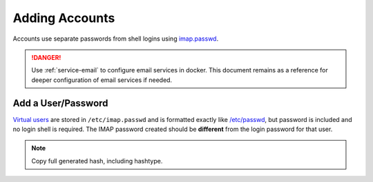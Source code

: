 .. _service-dovecot-account:

Adding Accounts
###############
Accounts use separate passwords from shell logins using `imap.passwd`_.

.. danger::
  Use :ref:`service-email` to configure email services in docker. This document
  remains as a reference for deeper configuration of email services if needed.

Add a User/Password
*******************
`Virtual users`_ are stored in ``/etc/imap.passwd`` and is formatted exactly
like `/etc/passwd`_, but password is included and no login shell is required.
The IMAP password created should be **different** from the login password for
that user.

.. code-block:: bash
  :caption: Create SHA512 hashed password for user.

  doveadm pw -s SHA512-CRYPT

.. note::
  Copy full generated hash, including hashtype.

.. code-block:: bash
  :caption: Add User to ``/etc/imap.passwd``.

  {USER}:{PASSWORD HASH}:{UID from /etc/passwd}:{GID from /etc/passwd}::{USER HOME DIRECTORY}

.. _Virtual users: https://wiki.dovecot.org/VirtualUsers
.. _/etc/passwd: https://wiki.dovecot.org/AuthDatabase/PasswdFile
.. _imap.passwd: https://wiki.dovecot.org/HowTo/SimpleVirtualInstall